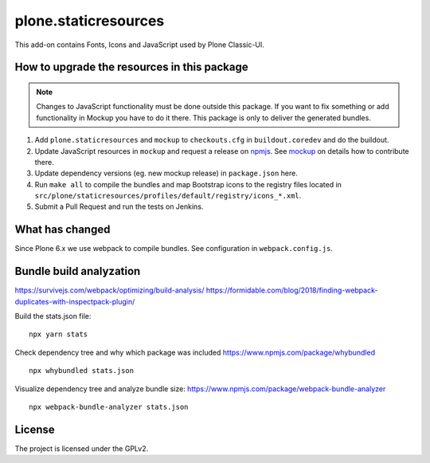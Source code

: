 plone.staticresources
=====================

This add-on contains Fonts, Icons and JavaScript used by Plone Classic-UI.


How to upgrade the resources in this package
--------------------------------------------

.. note::
  Changes to JavaScript functionality must be done outside this package.
  If you want to fix something or add functionality in Mockup you have to do it there.
  This package is only to deliver the generated bundles.

1. Add ``plone.staticresources`` and ``mockup`` to ``checkouts.cfg`` in ``buildout.coredev``
   and do the buildout.

2. Update JavaScript resources in ``mockup`` and request a release on `npmjs <https://www.npmjs.org/@plone/mockup>`_.
   See `mockup <https://github.com/plone/mockup/README.rst>`_ on details how to contribute there.

3. Update dependency versions (eg. new mockup release) in ``package.json`` here.

4. Run ``make all`` to compile the bundles and map Bootstrap icons to the registry files
   located in ``src/plone/staticresources/profiles/default/registry/icons_*.xml``.

5. Submit a Pull Request and run the tests on Jenkins.


What has changed
----------------

Since Plone 6.x we use webpack to compile bundles.
See configuration in ``webpack.config.js``.


Bundle build analyzation
------------------------

https://survivejs.com/webpack/optimizing/build-analysis/
https://formidable.com/blog/2018/finding-webpack-duplicates-with-inspectpack-plugin/

Build the stats.json file::

   npx yarn stats

Check dependency tree and why which package was included
https://www.npmjs.com/package/whybundled
::

   npx whybundled stats.json

Visualize dependency tree and analyze bundle size:
https://www.npmjs.com/package/webpack-bundle-analyzer
::

   npx webpack-bundle-analyzer stats.json


License
-------

The project is licensed under the GPLv2.
